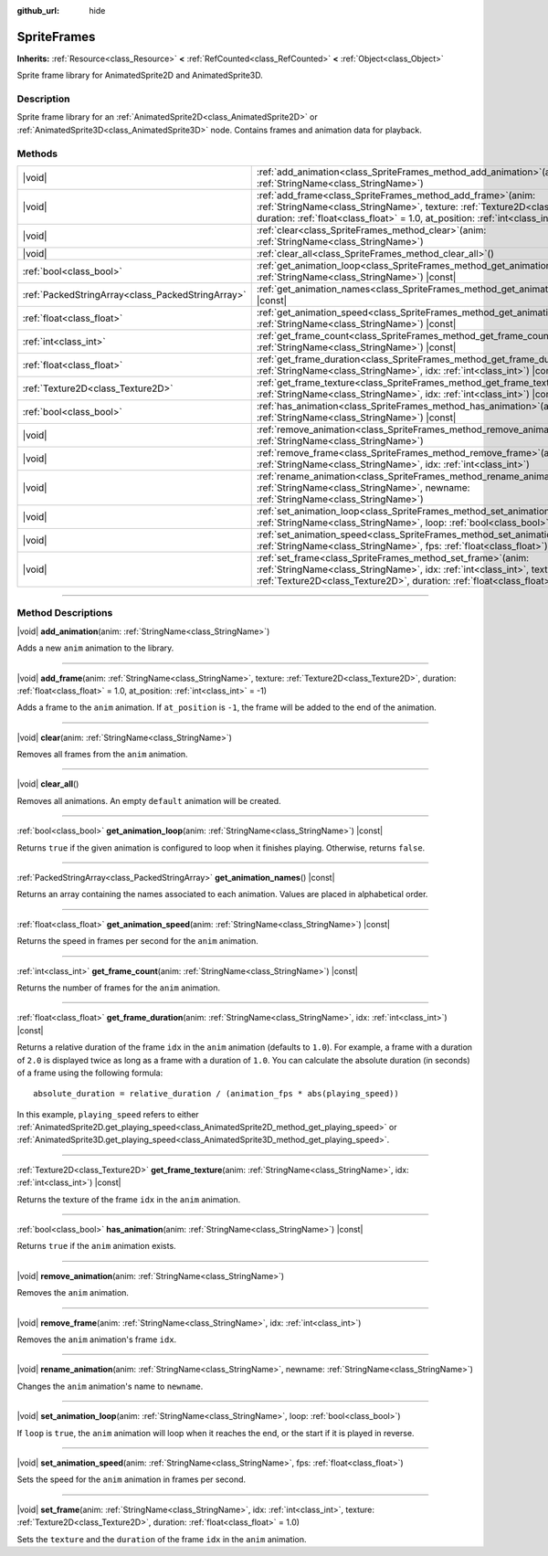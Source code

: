 :github_url: hide

.. DO NOT EDIT THIS FILE!!!
.. Generated automatically from Godot engine sources.
.. Generator: https://github.com/godotengine/godot/tree/master/doc/tools/make_rst.py.
.. XML source: https://github.com/godotengine/godot/tree/master/doc/classes/SpriteFrames.xml.

.. _class_SpriteFrames:

SpriteFrames
============

**Inherits:** :ref:`Resource<class_Resource>` **<** :ref:`RefCounted<class_RefCounted>` **<** :ref:`Object<class_Object>`

Sprite frame library for AnimatedSprite2D and AnimatedSprite3D.

.. rst-class:: classref-introduction-group

Description
-----------

Sprite frame library for an :ref:`AnimatedSprite2D<class_AnimatedSprite2D>` or :ref:`AnimatedSprite3D<class_AnimatedSprite3D>` node. Contains frames and animation data for playback.

.. rst-class:: classref-reftable-group

Methods
-------

.. table::
   :widths: auto

   +---------------------------------------------------+--------------------------------------------------------------------------------------------------------------------------------------------------------------------------------------------------------------------------------------------+
   | |void|                                            | :ref:`add_animation<class_SpriteFrames_method_add_animation>`\ (\ anim\: :ref:`StringName<class_StringName>`\ )                                                                                                                            |
   +---------------------------------------------------+--------------------------------------------------------------------------------------------------------------------------------------------------------------------------------------------------------------------------------------------+
   | |void|                                            | :ref:`add_frame<class_SpriteFrames_method_add_frame>`\ (\ anim\: :ref:`StringName<class_StringName>`, texture\: :ref:`Texture2D<class_Texture2D>`, duration\: :ref:`float<class_float>` = 1.0, at_position\: :ref:`int<class_int>` = -1\ ) |
   +---------------------------------------------------+--------------------------------------------------------------------------------------------------------------------------------------------------------------------------------------------------------------------------------------------+
   | |void|                                            | :ref:`clear<class_SpriteFrames_method_clear>`\ (\ anim\: :ref:`StringName<class_StringName>`\ )                                                                                                                                            |
   +---------------------------------------------------+--------------------------------------------------------------------------------------------------------------------------------------------------------------------------------------------------------------------------------------------+
   | |void|                                            | :ref:`clear_all<class_SpriteFrames_method_clear_all>`\ (\ )                                                                                                                                                                                |
   +---------------------------------------------------+--------------------------------------------------------------------------------------------------------------------------------------------------------------------------------------------------------------------------------------------+
   | :ref:`bool<class_bool>`                           | :ref:`get_animation_loop<class_SpriteFrames_method_get_animation_loop>`\ (\ anim\: :ref:`StringName<class_StringName>`\ ) |const|                                                                                                          |
   +---------------------------------------------------+--------------------------------------------------------------------------------------------------------------------------------------------------------------------------------------------------------------------------------------------+
   | :ref:`PackedStringArray<class_PackedStringArray>` | :ref:`get_animation_names<class_SpriteFrames_method_get_animation_names>`\ (\ ) |const|                                                                                                                                                    |
   +---------------------------------------------------+--------------------------------------------------------------------------------------------------------------------------------------------------------------------------------------------------------------------------------------------+
   | :ref:`float<class_float>`                         | :ref:`get_animation_speed<class_SpriteFrames_method_get_animation_speed>`\ (\ anim\: :ref:`StringName<class_StringName>`\ ) |const|                                                                                                        |
   +---------------------------------------------------+--------------------------------------------------------------------------------------------------------------------------------------------------------------------------------------------------------------------------------------------+
   | :ref:`int<class_int>`                             | :ref:`get_frame_count<class_SpriteFrames_method_get_frame_count>`\ (\ anim\: :ref:`StringName<class_StringName>`\ ) |const|                                                                                                                |
   +---------------------------------------------------+--------------------------------------------------------------------------------------------------------------------------------------------------------------------------------------------------------------------------------------------+
   | :ref:`float<class_float>`                         | :ref:`get_frame_duration<class_SpriteFrames_method_get_frame_duration>`\ (\ anim\: :ref:`StringName<class_StringName>`, idx\: :ref:`int<class_int>`\ ) |const|                                                                             |
   +---------------------------------------------------+--------------------------------------------------------------------------------------------------------------------------------------------------------------------------------------------------------------------------------------------+
   | :ref:`Texture2D<class_Texture2D>`                 | :ref:`get_frame_texture<class_SpriteFrames_method_get_frame_texture>`\ (\ anim\: :ref:`StringName<class_StringName>`, idx\: :ref:`int<class_int>`\ ) |const|                                                                               |
   +---------------------------------------------------+--------------------------------------------------------------------------------------------------------------------------------------------------------------------------------------------------------------------------------------------+
   | :ref:`bool<class_bool>`                           | :ref:`has_animation<class_SpriteFrames_method_has_animation>`\ (\ anim\: :ref:`StringName<class_StringName>`\ ) |const|                                                                                                                    |
   +---------------------------------------------------+--------------------------------------------------------------------------------------------------------------------------------------------------------------------------------------------------------------------------------------------+
   | |void|                                            | :ref:`remove_animation<class_SpriteFrames_method_remove_animation>`\ (\ anim\: :ref:`StringName<class_StringName>`\ )                                                                                                                      |
   +---------------------------------------------------+--------------------------------------------------------------------------------------------------------------------------------------------------------------------------------------------------------------------------------------------+
   | |void|                                            | :ref:`remove_frame<class_SpriteFrames_method_remove_frame>`\ (\ anim\: :ref:`StringName<class_StringName>`, idx\: :ref:`int<class_int>`\ )                                                                                                 |
   +---------------------------------------------------+--------------------------------------------------------------------------------------------------------------------------------------------------------------------------------------------------------------------------------------------+
   | |void|                                            | :ref:`rename_animation<class_SpriteFrames_method_rename_animation>`\ (\ anim\: :ref:`StringName<class_StringName>`, newname\: :ref:`StringName<class_StringName>`\ )                                                                       |
   +---------------------------------------------------+--------------------------------------------------------------------------------------------------------------------------------------------------------------------------------------------------------------------------------------------+
   | |void|                                            | :ref:`set_animation_loop<class_SpriteFrames_method_set_animation_loop>`\ (\ anim\: :ref:`StringName<class_StringName>`, loop\: :ref:`bool<class_bool>`\ )                                                                                  |
   +---------------------------------------------------+--------------------------------------------------------------------------------------------------------------------------------------------------------------------------------------------------------------------------------------------+
   | |void|                                            | :ref:`set_animation_speed<class_SpriteFrames_method_set_animation_speed>`\ (\ anim\: :ref:`StringName<class_StringName>`, fps\: :ref:`float<class_float>`\ )                                                                               |
   +---------------------------------------------------+--------------------------------------------------------------------------------------------------------------------------------------------------------------------------------------------------------------------------------------------+
   | |void|                                            | :ref:`set_frame<class_SpriteFrames_method_set_frame>`\ (\ anim\: :ref:`StringName<class_StringName>`, idx\: :ref:`int<class_int>`, texture\: :ref:`Texture2D<class_Texture2D>`, duration\: :ref:`float<class_float>` = 1.0\ )              |
   +---------------------------------------------------+--------------------------------------------------------------------------------------------------------------------------------------------------------------------------------------------------------------------------------------------+

.. rst-class:: classref-section-separator

----

.. rst-class:: classref-descriptions-group

Method Descriptions
-------------------

.. _class_SpriteFrames_method_add_animation:

.. rst-class:: classref-method

|void| **add_animation**\ (\ anim\: :ref:`StringName<class_StringName>`\ )

Adds a new ``anim`` animation to the library.

.. rst-class:: classref-item-separator

----

.. _class_SpriteFrames_method_add_frame:

.. rst-class:: classref-method

|void| **add_frame**\ (\ anim\: :ref:`StringName<class_StringName>`, texture\: :ref:`Texture2D<class_Texture2D>`, duration\: :ref:`float<class_float>` = 1.0, at_position\: :ref:`int<class_int>` = -1\ )

Adds a frame to the ``anim`` animation. If ``at_position`` is ``-1``, the frame will be added to the end of the animation.

.. rst-class:: classref-item-separator

----

.. _class_SpriteFrames_method_clear:

.. rst-class:: classref-method

|void| **clear**\ (\ anim\: :ref:`StringName<class_StringName>`\ )

Removes all frames from the ``anim`` animation.

.. rst-class:: classref-item-separator

----

.. _class_SpriteFrames_method_clear_all:

.. rst-class:: classref-method

|void| **clear_all**\ (\ )

Removes all animations. An empty ``default`` animation will be created.

.. rst-class:: classref-item-separator

----

.. _class_SpriteFrames_method_get_animation_loop:

.. rst-class:: classref-method

:ref:`bool<class_bool>` **get_animation_loop**\ (\ anim\: :ref:`StringName<class_StringName>`\ ) |const|

Returns ``true`` if the given animation is configured to loop when it finishes playing. Otherwise, returns ``false``.

.. rst-class:: classref-item-separator

----

.. _class_SpriteFrames_method_get_animation_names:

.. rst-class:: classref-method

:ref:`PackedStringArray<class_PackedStringArray>` **get_animation_names**\ (\ ) |const|

Returns an array containing the names associated to each animation. Values are placed in alphabetical order.

.. rst-class:: classref-item-separator

----

.. _class_SpriteFrames_method_get_animation_speed:

.. rst-class:: classref-method

:ref:`float<class_float>` **get_animation_speed**\ (\ anim\: :ref:`StringName<class_StringName>`\ ) |const|

Returns the speed in frames per second for the ``anim`` animation.

.. rst-class:: classref-item-separator

----

.. _class_SpriteFrames_method_get_frame_count:

.. rst-class:: classref-method

:ref:`int<class_int>` **get_frame_count**\ (\ anim\: :ref:`StringName<class_StringName>`\ ) |const|

Returns the number of frames for the ``anim`` animation.

.. rst-class:: classref-item-separator

----

.. _class_SpriteFrames_method_get_frame_duration:

.. rst-class:: classref-method

:ref:`float<class_float>` **get_frame_duration**\ (\ anim\: :ref:`StringName<class_StringName>`, idx\: :ref:`int<class_int>`\ ) |const|

Returns a relative duration of the frame ``idx`` in the ``anim`` animation (defaults to ``1.0``). For example, a frame with a duration of ``2.0`` is displayed twice as long as a frame with a duration of ``1.0``. You can calculate the absolute duration (in seconds) of a frame using the following formula:

::

    absolute_duration = relative_duration / (animation_fps * abs(playing_speed))

In this example, ``playing_speed`` refers to either :ref:`AnimatedSprite2D.get_playing_speed<class_AnimatedSprite2D_method_get_playing_speed>` or :ref:`AnimatedSprite3D.get_playing_speed<class_AnimatedSprite3D_method_get_playing_speed>`.

.. rst-class:: classref-item-separator

----

.. _class_SpriteFrames_method_get_frame_texture:

.. rst-class:: classref-method

:ref:`Texture2D<class_Texture2D>` **get_frame_texture**\ (\ anim\: :ref:`StringName<class_StringName>`, idx\: :ref:`int<class_int>`\ ) |const|

Returns the texture of the frame ``idx`` in the ``anim`` animation.

.. rst-class:: classref-item-separator

----

.. _class_SpriteFrames_method_has_animation:

.. rst-class:: classref-method

:ref:`bool<class_bool>` **has_animation**\ (\ anim\: :ref:`StringName<class_StringName>`\ ) |const|

Returns ``true`` if the ``anim`` animation exists.

.. rst-class:: classref-item-separator

----

.. _class_SpriteFrames_method_remove_animation:

.. rst-class:: classref-method

|void| **remove_animation**\ (\ anim\: :ref:`StringName<class_StringName>`\ )

Removes the ``anim`` animation.

.. rst-class:: classref-item-separator

----

.. _class_SpriteFrames_method_remove_frame:

.. rst-class:: classref-method

|void| **remove_frame**\ (\ anim\: :ref:`StringName<class_StringName>`, idx\: :ref:`int<class_int>`\ )

Removes the ``anim`` animation's frame ``idx``.

.. rst-class:: classref-item-separator

----

.. _class_SpriteFrames_method_rename_animation:

.. rst-class:: classref-method

|void| **rename_animation**\ (\ anim\: :ref:`StringName<class_StringName>`, newname\: :ref:`StringName<class_StringName>`\ )

Changes the ``anim`` animation's name to ``newname``.

.. rst-class:: classref-item-separator

----

.. _class_SpriteFrames_method_set_animation_loop:

.. rst-class:: classref-method

|void| **set_animation_loop**\ (\ anim\: :ref:`StringName<class_StringName>`, loop\: :ref:`bool<class_bool>`\ )

If ``loop`` is ``true``, the ``anim`` animation will loop when it reaches the end, or the start if it is played in reverse.

.. rst-class:: classref-item-separator

----

.. _class_SpriteFrames_method_set_animation_speed:

.. rst-class:: classref-method

|void| **set_animation_speed**\ (\ anim\: :ref:`StringName<class_StringName>`, fps\: :ref:`float<class_float>`\ )

Sets the speed for the ``anim`` animation in frames per second.

.. rst-class:: classref-item-separator

----

.. _class_SpriteFrames_method_set_frame:

.. rst-class:: classref-method

|void| **set_frame**\ (\ anim\: :ref:`StringName<class_StringName>`, idx\: :ref:`int<class_int>`, texture\: :ref:`Texture2D<class_Texture2D>`, duration\: :ref:`float<class_float>` = 1.0\ )

Sets the ``texture`` and the ``duration`` of the frame ``idx`` in the ``anim`` animation.

.. |virtual| replace:: :abbr:`virtual (This method should typically be overridden by the user to have any effect.)`
.. |const| replace:: :abbr:`const (This method has no side effects. It doesn't modify any of the instance's member variables.)`
.. |vararg| replace:: :abbr:`vararg (This method accepts any number of arguments after the ones described here.)`
.. |constructor| replace:: :abbr:`constructor (This method is used to construct a type.)`
.. |static| replace:: :abbr:`static (This method doesn't need an instance to be called, so it can be called directly using the class name.)`
.. |operator| replace:: :abbr:`operator (This method describes a valid operator to use with this type as left-hand operand.)`
.. |bitfield| replace:: :abbr:`BitField (This value is an integer composed as a bitmask of the following flags.)`
.. |void| replace:: :abbr:`void (No return value.)`
